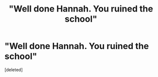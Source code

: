 #+TITLE: "Well done Hannah. You ruined the school"

* "Well done Hannah. You ruined the school"
:PROPERTIES:
:Score: 1
:DateUnix: 1566310688.0
:DateShort: 2019-Aug-20
:FlairText: Prompt
:END:
[deleted]

